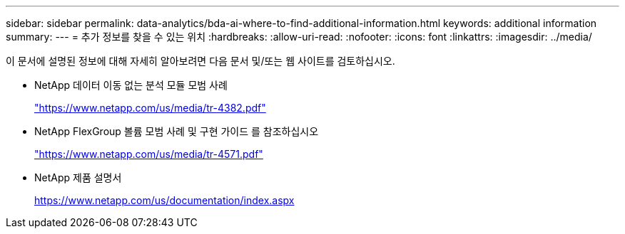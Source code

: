 ---
sidebar: sidebar 
permalink: data-analytics/bda-ai-where-to-find-additional-information.html 
keywords: additional information 
summary:  
---
= 추가 정보를 찾을 수 있는 위치
:hardbreaks:
:allow-uri-read: 
:nofooter: 
:icons: font
:linkattrs: 
:imagesdir: ../media/


[role="lead"]
이 문서에 설명된 정보에 대해 자세히 알아보려면 다음 문서 및/또는 웹 사이트를 검토하십시오.

* NetApp 데이터 이동 없는 분석 모듈 모범 사례
+
https://www.netapp.com/us/media/tr-4382.pdf["https://www.netapp.com/us/media/tr-4382.pdf"^]

* NetApp FlexGroup 볼륨 모범 사례 및 구현 가이드 를 참조하십시오
+
https://www.netapp.com/us/media/tr-4571.pdf["https://www.netapp.com/us/media/tr-4571.pdf"^]

* NetApp 제품 설명서
+
https://www.netapp.com/us/documentation/index.aspx[]


